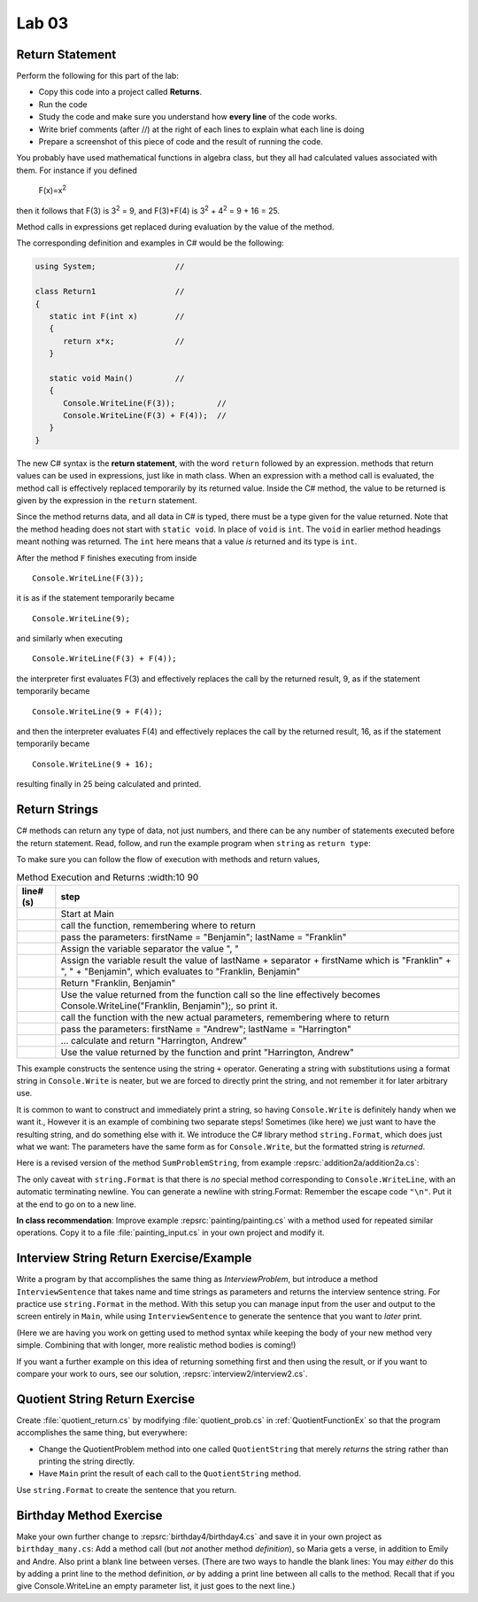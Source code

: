 Lab 03
====================================================

Return Statement
-----------------

Perform the following for this part of the lab:

- Copy this code into a project called **Returns**. 
- Run the code
- Study the code and make sure you understand how **every line** of the code works. 
- Write brief comments (after //) at the right of each lines to explain what each line is doing 
- Prepare a screenshot of this piece of code and the result of running the code. 

You probably have used mathematical functions in algebra class, but
they all had calculated values associated with them. For instance
if you defined 

   F(x)=x\ :sup:`2`

then it follows that F(3) is 3\ :sup:`2` = 9, and F(3)+F(4) is
3\ :sup:`2` + 4\ :sup:`2` = 9 + 16 = 25.

Method calls in expressions get
replaced during evaluation by the value of the method.

The corresponding definition and examples in C# would be the
following:

.. code-block:: 

   using System;                 //

   class Return1                 //
   {
      static int F(int x)        //
      {
         return x*x;             //
      }

      static void Main()         //
      {
         Console.WriteLine(F(3));         //
         Console.WriteLine(F(3) + F(4));  //
      }
   }

The new C# syntax is the **return statement**, with the word
``return`` followed by an expression. methods that return values
can be used in expressions, just like in math class. When an
expression with a method call is evaluated, the method call is
effectively replaced temporarily by its returned value. Inside the
C# method, the value to be returned is given by the
expression in the ``return`` statement.

Since the method returns data, and all data in C# is typed, 
there must be a type given for the value returned.  Note that the 
method heading does not start with ``static void``.  
In place of ``void`` is ``int``.  The ``void`` in earlier method headings
meant nothing was returned.  The ``int`` here means that a value *is*
returned and its type is ``int``.


After the method ``F``
finishes executing from inside ::

	Console.WriteLine(F(3));

it is as if the statement temporarily became ::

	Console.WriteLine(9);

and similarly when executing ::

	Console.WriteLine(F(3) + F(4)); 

the interpreter first evaluates F(3) and effectively replaces the
call by the returned result, 9, as if the statement temporarily
became ::

	Console.WriteLine(9 + F(4));


and then the interpreter evaluates F(4) and effectively replaces
the call by the returned result, 16, as if the statement
temporarily became ::

	Console.WriteLine(9 + 16);

resulting finally in 25 being calculated and printed.


Return Strings
----------------

C# methods can return any type of data, not just numbers, and
there can be any number of statements executed before the return
statement. Read, follow, and run the example program when ``string`` as 
``return type``:

.. code-block:: 
   :linenos:

   using System;

   class Return2
   {
      static string LastFirst(string firstName, string lastName)
      {
         string separator = ", ";
         string result = lastName + separator + firstName;
         return result;
      }

      static void Main()
      {
         Console.WriteLine(LastFirst("Benjamin", "Franklin"));
         Console.WriteLine(LastFirst("Andrew", "Harrington"));
      }
   }

To make sure you can follow the flow of execution with methods 
and return values, 

.. list-table:: Method Execution and Returns
   :width:10 90
   :header-rows: 1

   * - line# (s)
     - step
   * - 
     - Start at Main
   * - 
     - call the function, remembering where to return
   * - 
     - pass the parameters: firstName = "Benjamin"; lastName = "Franklin"
   * - 
     - Assign the variable separator the value ", "
   * - 
     - Assign the variable result the value of lastName + separator + firstName which is "Franklin" + ", " + "Benjamin", which evaluates to "Franklin, Benjamin"
   * - 
     - Return "Franklin, Benjamin"
   * - 
     - Use the value returned from the function call so the line effectively becomes Console.WriteLine("Franklin, Benjamin");, so print it.
   * - 
     - call the function with the new actual parameters, remembering where to return
   * - 
     - pass the parameters: firstName = "Andrew"; lastName = "Harrington"
   * - 
     - … calculate and return "Harrington, Andrew"
   * - 
     - Use the value returned by the function and print "Harrington, Andrew"



.. Lines 12: Start at Main

.. Line 14: call the function, remembering where to return

.. Line 5: pass the parameters: firstName = "Benjamin"; lastName = "Franklin"

.. Line 7: Assign the variable separator the value ", "

.. Line 8: Assign the variable result the value of lastName + separator + firstName which is "Franklin" + ", " + "Benjamin", which evaluates to "Franklin, Benjamin"

.. Line 9: Return "Franklin, Benjamin"

.. Line 14: Use the value returned from the function call so the line effectively becomes Console.WriteLine("Franklin, Benjamin");, so print it.

.. Line 15: call the function with the new actual parameters, remembering where to return

.. Line 5: pass the parameters: firstName = "Andrew"; lastName = "Harrington"

.. Lines 7-9: … calculate and return "Harrington, Andrew"

.. Line 15: Use the value returned by the function and print "Harrington, Andrew"


   



This example constructs the sentence using the string ``+`` operator.
Generating a string with substitutions using a format string 
in ``Console.Write`` is neater, but 
we are forced to directly print the string,
and not remember it for later arbitrary use.  

.. index:: string; Format
   Format method for string

.. _string-format:
   
It is common to want to construct and immediately print a string,
so having ``Console.Write`` is definitely handy when we want it.,
However it is an example of combining two separate steps!  Sometimes
(like here) we just want to have the resulting string, and do something else
with it.  We introduce 
the C# library method  ``string.Format``, which does just what we want:  
The parameters
have the same form as for ``Console.Write``, but the formatted string is
*returned*.

Here is a revised version of the method ``SumProblemString``, 
from example :repsrc:`addition2a/addition2a.cs`:

.. :: ../../examples/introcs/addition2a/addition2a.cs
   :start-after: chunk
   :end-before: chunk
   :dedent: 3

The only caveat with ``string.Format`` is that
there is *no* special method corresponding to ``Console.WriteLine``,
with an automatic terminating newline.
You can generate a newline with string.Format:  Remember the
escape code ``"\n"``.  Put it at the end to go on to a new line.


**In class recommendation**:  Improve example :repsrc:`painting/painting.cs`
with a method used for repeated similar operations.  
Copy it to a file :file:`painting_input.cs` in your
own project and modify it.

.. _InterviewStringEx:
	
Interview String Return Exercise/Example
------------------------------------------

Write a program by that accomplishes the same thing as
`InterviewProblem`, but introduce a method 
``InterviewSentence`` that takes name
and time strings as parameters and returns the interview sentence string.
For practice use ``string.Format`` in the method.  
With this setup you can manage input from the user and output to the
screen entirely in ``Main``, while using ``InterviewSentence`` to generate
the sentence that you want to *later* print. 

(Here we are having you work on getting used to 
method syntax while keeping the
body of your new method very simple.  Combining that with longer, more
realistic method bodies is coming!)

If you want a further example on this idea of returning 
something first and then using the result, 
or if you want to compare your work to ours,
see our solution, :repsrc:`interview2/interview2.cs`.
	
.. _QuotientStringEx:
	
Quotient String Return Exercise
---------------------------------

Create :file:`quotient_return.cs` by modifying :file:`quotient_prob.cs` in
:ref:`QuotientFunctionEx` so that the program accomplishes the same
thing, but everywhere: 

* Change the QuotientProblem method into one
  called ``QuotientString`` that merely *returns* the string rather
  than printing the string directly. 
* Have ``Main`` print
  the result of each call to the ``QuotientString`` method.

Use ``string.Format`` to create the sentence that you return.


Birthday Method Exercise
---------------------------

Make your own further change to :repsrc:`birthday4/birthday4.cs` and save it in your
own project as 
``birthday_many.cs``: Add a method call
(but *not* another method *definition*), so Maria gets a verse, in
addition to Emily and Andre. Also print a blank line between
verses. (There are two ways to handle the blank lines: 
You may *either* do this by adding a print line to the
method definition, *or* by adding a print line between all calls to
the method.  Recall that if you give Console.WriteLine an empty
parameter list, it just goes to the next line.)